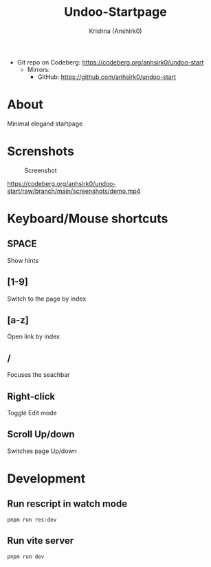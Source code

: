 #+title:                 Undoo-Startpage
#+author:                Krishna (Anshirk0)
#+email:                 krishna404@yandex.com
#+language:              en

+ Git repo on Codeberg: <https://codeberg.org/anhsirk0/undoo-start>
  - Mirrors:
    + GitHub: <https://github.com/anhsirk0/undoo-start>

* About
Minimal elegand startpage
* Screnshots
#+CAPTION: Screenshot
#+NAME: main.png
[[https://codeberg.org/anhsirk0/undoo-startpage/raw/branch/main/screenshots/main.png]]
#+CAPTION: In Action
#+NAME: demo.mkv
[[https://codeberg.org/anhsirk0/undoo-start/raw/branch/main/screenshots/demo.mp4]]
* Keyboard/Mouse shortcuts
** SPACE
Show hints
** [1-9]
Switch to the page by index
** [a-z]
Open link by index
** /
Focuses the seachbar
** Right-click
Toggle Edit mode
** Scroll Up/down
Switches page Up/down
* Development
** Run rescript in watch mode
#+BEGIN_SRC shell
pnpm run res:dev
#+END_SRC
** Run vite server
#+BEGIN_SRC shell
pnpm run dev
#+END_SRC
